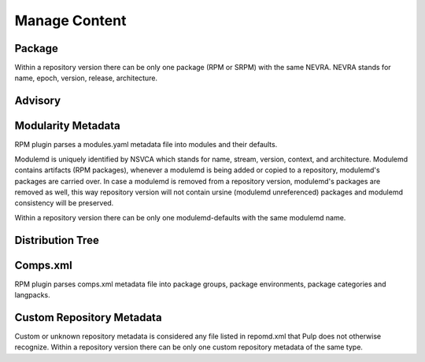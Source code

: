 Manage Content
==============

Package
-------
Within a repository version there can be only one package (RPM or SRPM) with the same NEVRA.
NEVRA stands for name, epoch, version, release, architecture.

Advisory
--------


Modularity Metadata
-------------------
RPM plugin parses a modules.yaml metadata file into modules and their defaults.

Modulemd is uniquely identified by NSVCA which stands for name, stream, version, context, and
architecture. Modulemd contains artifacts (RPM packages), whenever a modulemd is being added or
copied to a repository, modulemd's packages are carried over. In case a modulemd is removed from
a repository version, modulemd's packages are removed as well, this way repository version will
not contain ursine (modulemd unreferenced) packages and modulemd consistency will be preserved.

Within a repository version there can be only one modulemd-defaults with the same modulemd name.


Distribution Tree
-----------------


Comps.xml
---------
RPM plugin parses comps.xml metadata file into package groups, package environments, package
categories and langpacks.


Custom Repository Metadata
---------------------------

Custom or unknown repository metadata is considered any file listed in repomd.xml that Pulp does
not otherwise recognize. Within a repository version there can be only one custom repository
metadata of the same type.
